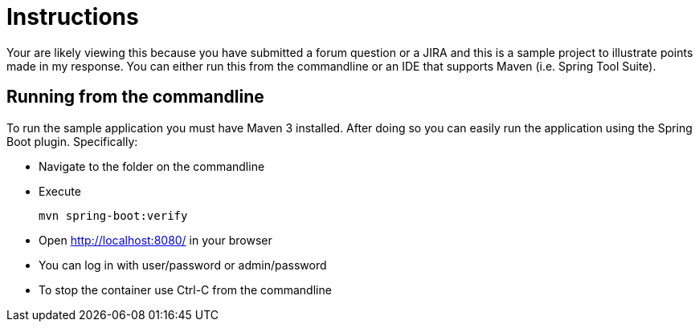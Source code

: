 = Instructions

Your are likely viewing this because you have submitted a forum question or a JIRA and this is a sample project to illustrate points made in my response. You can either run this from the commandline or an IDE that supports Maven (i.e. Spring Tool Suite).

== Running from the commandline

To run the sample application you must have Maven 3 installed.
After doing so you can easily run the application using the Spring Boot plugin.
Specifically:

* Navigate to the folder on the commandline
* Execute

	mvn spring-boot:verify

* Open http://localhost:8080/ in your browser
* You can log in with user/password or admin/password
* To stop the container use Ctrl-C from the commandline
